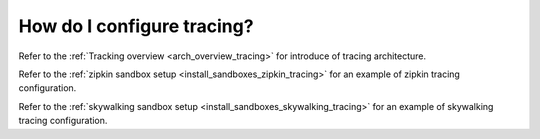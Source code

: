 .. _common_configuration_tracing:

How do I configure tracing?
===========================

Refer to the :ref:`Tracking overview <arch_overview_tracing>`
for introduce of tracing architecture.

Refer to the :ref:`zipkin sandbox setup <install_sandboxes_zipkin_tracing>`
for an example of zipkin tracing configuration.

Refer to the :ref:`skywalking sandbox setup <install_sandboxes_skywalking_tracing>`
for an example of skywalking tracing configuration.